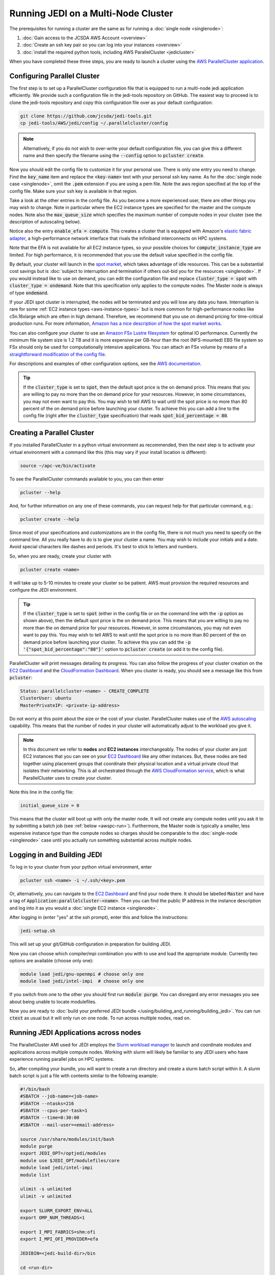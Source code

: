 Running JEDI on a Multi-Node Cluster
====================================

The prerequisites for running a cluster are the same as for running a :doc:`single node <singlenode>`:

1. :doc:`Gain access to the JCSDA AWS Account <overview>`
2. :doc:`Create an ssh key pair so you can log into your instances <overview>`
3. :doc:`install the required python tools, including AWS ParallelCluster <jedicluster>`

When you have completed these three steps, you are ready to launch a cluster using the `AWS ParallelCluster application <https://docs.aws.amazon.com/parallelcluster/latest/ug/what-is-aws-parallelcluster.html>`_.

.. _awspc-config:

Configuring Parallel Cluster
----------------------------

The first step is to set up a ParallelCluster configuration file that is equipped to run a multi-node jedi application efficiently.  We provide such a configuration file in the jedi-tools repository on GitHub.  The easiest way to proceed is to clone the jedi-tools repository and copy this configuration file over as your default configuration:

.. code-block:: bash

    git clone https://github.com/jcsda/jedi-tools.git
    cp jedi-tools/AWS/jedi/config ~/.parallelcluster/config

.. note::

    Alternatively, if you do not wish to over-write your default configuration file, you can give this a different name and then specify the filename using the :code:`--config` option to :code:`pcluster create`.

Now you should edit the config file to customize it for your personal use.  There is only one entry you need to change.  Find the :code:`key_name` item and replace the :code:`<key-name>` text with your personal ssh key name.  As for the :doc:`single node case <singlenode>`, omit the :code:`.pem` extension if you are using a pem file.  Note the aws region specified at the top of the config file.  Make sure your ssh key is available in that region.

Take a look at the other entries in the config file.  As you become a more experienced user, there are other things you may wish to change.  Note in particular where the EC2 instance types are specified for the master and the compute nodes.  Note also the :code:`max_queue_size` which specifies the maximum number of compute nodes in your cluster (see the description of autoscaling below).

Notice also the entry :code:`enable_efa = compute`.  This creates a cluster that is equipped with Amazon's `elastic fabric adapter <https://aws.amazon.com/hpc/efa/>`_, a high-performance network interface that rivals the infiniband interconnects on HPC systems.

Note that the EFA is not available for all EC2 instance types, so your possible choices for :code:`compute_instance_type` are limited.  For high performance, it is recommended that you use the default value specified in the config file.

By default, your cluster will launch in the `spot market <https://aws.amazon.com/ec2/spot/>`_, which takes advantage of idle resources.  This can be a substantial cost savings but is :doc:`subject to interruption and termination if others out-bid you for the resources <singlenode>`.  If you would instead like to use on demand, you can edit the configuration file and replace :code:`cluster_type = spot` with :code:`cluster_type = ondemand`.  Note that this specification only applies to the compute nodes.  The Master node is always of type :code:`ondemand`.

If your JEDI spot cluster is interrupted, the nodes will be terminated and you will lose any data you have.  Interruption is rare for some :ref:`EC2 instance types <aws-instance-types>` but is more common for high-performance nodes like c5n.18xlarge which are often in high demand.  Therefore, we recommend that you use on demand pricing for time-critical production runs.  For more information, `Amazon has a nice description of how the spot market works <https://docs.aws.amazon.com/AWSEC2/latest/UserGuide/using-spot-instances.html>`_.

You can also configure your cluster to use an `Amazon FSx Lustre filesystem <https://aws.amazon.com/fsx>`_ for optimal IO performance.  Currently the minimum file system size is 1.2 TB and it is more expensive per GB-hour than the root (NFS-mounted) EBS file system so FSx should only be used for computationally intensive applications.  You can attach an FSx volume by means of a `straightforward modification of the config file <https://aws-parallelcluster.readthedocs.io/en/latest/configuration.html#fsx>`_.

For descriptions and examples of other configuration options, see the `AWS documentation <https://aws-parallelcluster.readthedocs.io/en/latest/configuration.html>`_.

.. tip::

   If the :code:`cluster_type` is set to :code:`spot`, then the default spot price is the on demand price.  This means that you are willing to pay no more than the on demand price for your resources.  However, in some circumstances, you may not even want to pay this.  You may wish to tell AWS to wait until the spot price is no more than 80 percent of the on demand price before launching your cluster.  To achieve this you can add a line to the config file (right after the :code:`cluster_type` specification) that reads :code:`spot_bid_percentage = 80`.

.. _awspc-create:

Creating a Parallel Cluster
---------------------------

If you installed ParallelCluster in a python virtual environment as recommended, then the next step is to activate your virtual environment with a command like this (this may vary if your install location is different):

.. code-block:: bash

     source ~/apc-ve/bin/activate


To see the ParallelCluster commands available to you, you can then enter

.. code-block:: bash

    pcluster --help

And, for further information on any one of these commands, you can request help for that particular command, e.g.:

.. code-block:: bash

    pcluster create --help

Since most of your specifications and customizations are in the config file, there is not much you need to specify on the command line.  All you really have to do is to give your cluster a name.  You may wish to include your initials and a date.  Avoid special characters like dashes and periods.  It's best to stick to letters and numbers.

So, when you are ready, create your cluster with

.. code-block:: bash

    pcluster create <name>

It will take up to 5-10 minutes to create your cluster so be patient.  AWS must provision the required resources and configure the JEDI environment.

.. tip::

   If the :code:`cluster_type` is set to :code:`spot` (either in the config file or on the command line with the :code:`-p` option as shown above), then the default spot price is the on demand price.  This means that you are willing to pay no more than the on demand price for your resources.  However, in some circumstances, you may not even want to pay this.  You may wish to tell AWS to wait until the spot price is no more than 80 percent of the on demand price before launching your cluster.  To achieve this you can add the :code:`-p '{"spot_bid_percentage":"80"}'` option to :code:`pcluster create` (or add it to the config file).

ParallelCluster will print messages detailing its progress.  You can also follow the progress of your cluster creation on the `EC2 Dashboard <https://console.aws.amazon.com/ec2>`_ and the `CloudFormation Dashboard <https://console.aws.amazon.com/cloudformation>`_.  When you cluster is ready, you should see a message like this from :code:`pcluster`:

.. code-block:: bash

    Status: parallelcluster-<name> - CREATE_COMPLETE
    ClusterUser: ubuntu
    MasterPrivateIP: <private-ip-address>

Do not worry at this point about the size or the cost of your cluster.  ParallelCluster makes use of the `AWS autoscaling <https://aws.amazon.com/autoscaling/>`_ capability.  This means that the number of nodes in your cluster will automatically adjust to the workload you give it.

.. note::

    In this document we refer to **nodes** and **EC2 instances** interchangeably.  The nodes of your cluster are just EC2 instances that you can see on your `EC2 Dashboard <https://console.aws.amazon.com/ec2>`_ like any other instances.  But, these nodes are tied together using placement groups that coordinate their physical location and a virtual private cloud that isolates their networking.  This is all orchestrated through the `AWS CloudFormation service <https://aws.amazon.com/cloudformation/>`_, which is what ParallelCluster uses to create your cluster.

Note this line in the config file:

.. code-block:: bash

   initial_queue_size = 0

This means that the cluster will boot up with only the master node.  It will not create any compute nodes until you ask it to by submitting a batch job (see :ref:`below <awspc-run>`).  Furthermore, the Master node is typically a smaller, less expensive instance type than the compute nodes so charges should be comparable to the :doc:`single-node <singlenode>` case until you actually run something substantial across multiple nodes.

.. _awspc-login:

Logging in and Building JEDI
----------------------------

To log in to your cluster from your python virtual environment, enter

.. code-block:: bash

    pcluster ssh <name> -i ~/.ssh/<key>.pem

Or, alternatively, you can navigate to the `EC2 Dashboard <https://console.aws.amazon.com/ec2>`_ and find your node there.  It should be labelled :code:`Master` and have a tag of :code:`Application:parallelcluster-<name>`.  Then you can find the public IP address in the instance description and log into it as you would a :doc:`single EC2 instance <singlenode>`.

After logging in (enter "yes" at the ssh prompt), enter this and follow the instructions:

.. code-block:: bash

    jedi-setup.sh

This will set up your git/GitHub configuration in preparation for building JEDI.

Now you can choose which compiler/mpi combination you with to use and load the appropriate module.  Currently two options are available (choose only one):

.. code-block:: bash

    module load jedi/gnu-openmpi # choose only one
    module load jedi/intel-impi  # choose only one

If you switch from one to the other you should first run :code:`module purge`.  You can disregard any error messages you see about being unable to locate modulefiles.

Now you are ready to :doc:`build your preferred JEDI bundle </using/building_and_running/building_jedi>`.  You can run :code:`ctest` as usual but it will only run on one node.  To run across multiple nodes, read on.

.. _awspc-run:

Running JEDI Applications across nodes
--------------------------------------

The ParallelCluster AMI used for JEDI employs the `Slurm workload manager <https://slurm.schedmd.com/documentation.html>`_ to launch and coordinate modules and applications across multiple compute nodes.  Working with slurm will likely be familiar to any JEDI users who have experience running parallel jobs on HPC systems.

So, after compiling your bundle, you will want to create a run directory and create a slurm batch script within it.  A slurm batch script is just a file with contents similar to the following example:

.. code-block:: bash

    #!/bin/bash
    #SBATCH --job-name=<job-name>
    #SBATCH --ntasks=216
    #SBATCH --cpus-per-task=1
    #SBATCH --time=0:30:00
    #SBATCH --mail-user=<email-address>

    source /usr/share/modules/init/bash
    module purge
    export JEDI_OPT=/optjedi/modules
    module use $JEDI_OPT/modulefiles/core
    module load jedi/intel-impi
    module list

    ulimit -s unlimited
    ulimit -v unlimited

    export SLURM_EXPORT_ENV=ALL
    export OMP_NUM_THREADS=1

    export I_MPI_FABRICS=shm:ofi
    export I_MPI_OFI_PROVIDER=efa

    JEDIBIN=<jedi-build-dir>/bin

    cd <run-dir>

    mpiexec -np 216 ${JEDIBIN}/fv3jedi_var.x Config/3dvar.yaml

    exit 0

Here :code:`<job-name>` is the name you wish to give to your job, :code:`<email-address>` is your email address (you'll get an email when it run), :code:`<jedi-build-bin>` is the directory where you built your jedi bundle, and :code:`<run-dir>` is your desired run directory - often the same directory where the batch script is located.

The script begins with several slurm directives that specify the number of nodes, tasks, and other options for :code:`sbatch`.  These may alternatively be specified on the command line.  There are many more options available; for a full list see the `sbatch man page <https://slurm.schedmd.com/sbatch.html>`_.

Note that this is just an example.  For it to work, you would need to ensure that all the proper configuration and input files are accessible from the run directory.

This example calls for 216 MPI tasks.  If you are using the (default) c5.18xlarge nodes, then there are 36 compute cores per node.  So, since there is one cpu per mpi task (:code:`cpus-per-task=1`), this will require 6 compute nodes (i.e. 6 EC2 instances).

The value for the :code:`--time` entry isn't important because there is no queue - you are the only user.  But, it can help to ensure that your cluster does not run indefinitely if there is a problem that causes it to hang.

This example uses the intel modules and sets some compiler flags to ensure that the EFA fabric is used for communication across nodes.

When you are ready, submit your batch script with

.. code-block:: bash

    sbatch <batch-script>


where :code:`<batch-script>` is the name of the file that contains your batch script.

Now slurm will trigger the autoscaling capability of AWS to create as many compute nodes as are needed to run your job.  In the example above, this would be 6.

You can follow the status of your cluster creation on the web by monitoring the EC2 Dashboard and/or through the slurm commands :code:`sinfo` and :code:`squeue`.

It is important to monitor your cluster to **make sure your cluster creation does not hang due to lack of available resources**.

For example, let's say you submitted a batch job that requires 24 nodes.  Then, after, say, 15 minutes, only 20 of them are available (as reported by :code:`sinfo`).  The reason for this may be that there are only 20 nodes of that type available at that time in the chosen AWS availability zone.  So, it may stay in this state for many minutes, even hours, until four more nodes free up.  Meanwhile, JCSDA is incurring charges for the 20 nodes that are active.  Twenty c5n.18xlarge nodes standing idle for an hour would cost more than $80.  So, don't wait for more than about 10-15 minutes: if your cluster creation seems to have stalled, then cancel the job with :code:`scancel <job-id>`.  This will terminate all of the compute nodes but it will leave the Master node up.  You can then try again at a later time.

.. _tip-autoscaling:

.. tip::

    To immediately change the number of active compute nodes to a value of your choice you do not have to wait for slurm.  You can navigate to the EC2 Dashboard and find the **Auto Scaling Groups** item all the way at the bottom of the menu of services on the left.  You find your cluster's group by name; the name should start with :code:`parallelcluster` and should contain your custom name.  Select it and then select the **Edit** button just above the list of groups.  Now change the **Desired capacity** to be the value of your choice.  You can also alter the minimum and maximum cluster size if you wish.  When you are finished, scroll all the way to the bottom of the page and select **Update**.  You should soon see your changes reflected in the EC2 Dashboard.

The head node is the only one with a public IP address so this is the one you log in to when you connect to your cluster via :code:`pcluster ssh` as described above.  So, this is where you would submit your slurm jobs.  However, each compute node has a private IP address that is accessible from the head node.  You can see the private IP addresses of all the nodes of your cluster through the :code:`NODELIST` field of :code:`sinfo`.  For example:

.. code-block:: bash

    ubuntu@ip-10-0-0-127:~$ sinfo
    PARTITION AVAIL  TIMELIMIT  NODES  STATE NODELIST
    compute*     up   infinite      2   idle ip-10-0-1-[193,215]

Then, if you wish, you can log into one of them while your job is running and confirm that your job is indeed running on that node:

.. code-block:: bash

    ssh ip-10-0-1-215 # from the head node
    ps -e | grep fv3jedi

After your job completes, successfully or not, a log file named :code:`slurm-<job-id>.out` will be written to the run directory.  For more slurm commands and usage tips, see `Slurm's quickstart page <https://slurm.schedmd.com/quickstart.html>`_ and :ref:`Working with slurm <slurm-commands>` below.

.. _awspc-sin:

Running Multi-Node JEDI Applications with Singularity
-----------------------------------------------------

You can also run multi-node JEDI applications using an HPC-ready Singularity application container.  Check with a `JEDI Master <miesch@ucar.edu>`_ for availability of suitable containers.

When you have obtained a container file, you can run applications with a batch script like this:

.. code-block:: bash

    #!/bin/bash
    #SBATCH --job-name=<job-name>
    #SBATCH --ntasks=216
    #SBATCH --cpus-per-task=1
    #SBATCH --time=0:30:00
    #SBATCH --mail-user=<email-address>

    source /usr/share/modules/init/bash
    module purge
    export JEDI_OPT=/optjedi/modules
    module use $JEDI_OPT/modulefiles
    module load intelmpi/2019.6.166
    module load singularityvars
    module list

    ulimit -s unlimited
    ulimit -v unlimited

    export SLURM_EXPORT_ENV=ALL
    export OMP_NUM_THREADS=1

    export I_MPI_FABRICS=shm:ofi
    export I_MPI_OFI_PROVIDER=efa

    JEDICON=/home/ubuntu
    JEDIBIN=/opt/jedi/fv3-bundle/build/bin

    cd <run-dir>

    mpiexec -np 216 singularity exec --home=$PWD $JEDICON/jedi-intel19-impi-hpc-app.sif ${JEDIBIN}/fv3jedi_var.x Config/3dvar.yaml

    exit 0

Here :code:`JEDICON` is the directory where the container image file is located.  You may be tempted to change the :code:`JEDIBIN` directory but do not do so.  This refers to a path *inside the container* where the JEDI executable lies.  Note also the use of the :code:`singularityvars` module.  This is needed to eliminate conflicts between the host environment and container environment.  Explanations for the remaining items in the batch script are similar to the :ref:`version without the container <awspc-run>`.

Terminating or stopping your cluster
------------------------------------

When you are finished with your cluster, you have the option to either stop it or terminate it.  In either case, the first step is to cancel all running or pending slurm batch jobs and log out of the Master node.

As for a :doc:`single node <singlenode>`, termination means that all computing resources and data volumes are destroyed and cannot be recovered.  So, if you want to save the results of your applications it is up to you to move them to AWS S3 or some other site.

If the autoscaling has reduced your cluster to zero compute nodes, you may be tempted to terminate your cluster by terminating your master node from the EC2 console.  **Please do not do this**.  Though this will delete the compute resources and associated charges, it will leave other (now orphaned) resources active, such as the CloudFormation stack for your cluster and its associated Virtual Private Cloud.

The proper way to terminate your cluster is the same way you created it: from the command line using the :code:`pcluster` application:

.. code-block:: bash

    pcluster delete <name>

If you set up :code:`pcluster` inside a :doc:`virtual environment <jedicluster>`, then this command should be executed within that virtual environment.

Since the Master node is always :code:`ondemand` (as opposed to spot, :ref:`see above <awspc-config>`), you also have the option to stop it and restart it later.

To stop your cluster, first make sure that there are zero compute nodes active.  If you are using the default configuration file (with :code:`min_queue_size` set to zero), then you can do this by cancelling all slurm jobs and waiting for the compute nodes to terminate.  Or, you can manually reduce the size of the cluster to zero as described in the :ref:`tip above <tip-autoscaling>`.

When the size of the cluster is zero, then you can stop your cluster by navigating to the EC2 Dashboard.  There you can select the Master instance and access the **Actions** menu to choose **Instance State -> Stop**, as described for a :ref:`single compute node <stop-ec2>`.

When a node is stopped, it incurs a minimal cost for the associated storage space but JCSDA is not charged for compute time.

When you restart your Master node at a later time, it will take a few minutes to reboot.  And, it will have a different public ip address; it will also be a different physical machine.  But, the contents of your disk will have been saved so you can pick up where you left off.

.. _slurm-commands:

Working with slurm
------------------

Sometimes your job may hang.  Or, you may change your mind and want to stop your job.  You can cancel a job as follows:

.. code-block:: bash

    scancel <job-id>

Then wait a few moments for the job to terminate.  You can check the status of your nodes with:

.. code-block:: bash

    sinfo -l

Ideally, all your nodes should be in an :code:`idle` state.  This means they are ready to run a new job.  Sometimes, in the :code:`state` column you may see another value such as :code:`drain` or :code:`down`.  You can usually reset a problem node as follows (you can get the node name from the :code:`NODELIST` output of `sinfo`):

.. code-block:: bash

    sudo scontrol update nodename=ip-10-0-1-193 state=idle

Then you should be ready to go.  If not, the `slurm troubleshooting guide <https://slurm.schedmd.com/troubleshoot.html>`_ has some good tips for helping to figure out what is wrong.  For example, if you wish to find more information about a node you can enter

.. code-block:: bash

    scontrol show node ip-10-0-1-193
